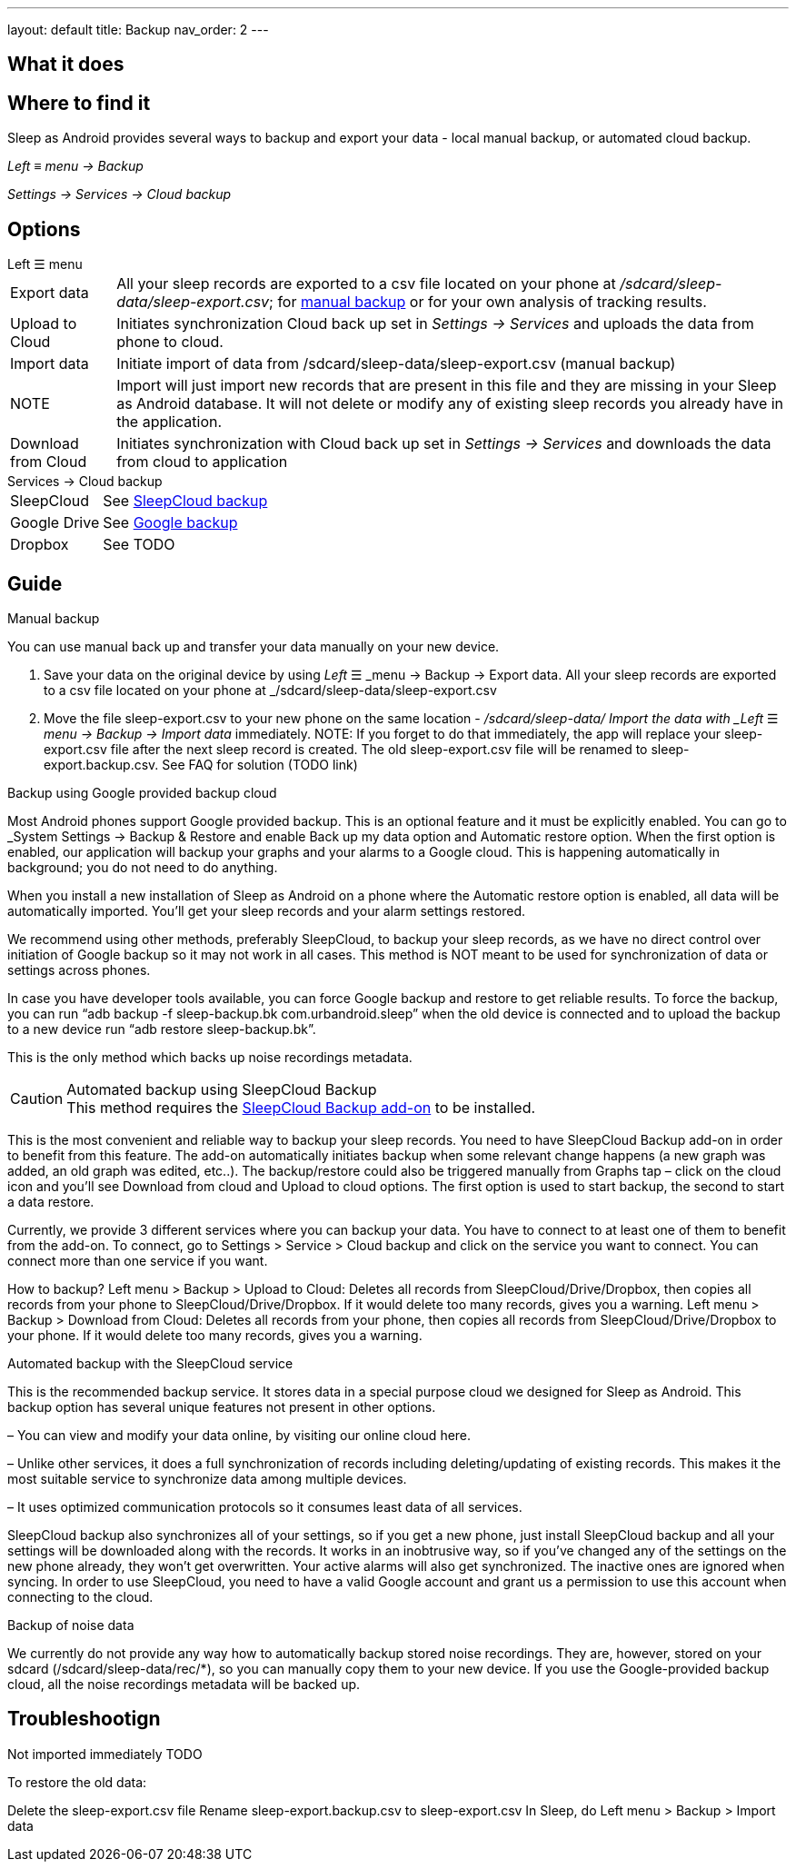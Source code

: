 ---
layout: default
title: Backup
nav_order: 2
// parent: Sleep - basic features
---

:toc:

== What it does
//One sentence summary
.Sleep as Android provides several ways to backup and export your data - local manual backup, or automated cloud backup.

== Where to find it
_Left_ ≡ _menu -> Backup_

_Settings -> Services -> Cloud backup_

== Options
.Left ☰ menu
[horizontal]
Export data:: All your sleep records are exported to a csv file located on your phone at _/sdcard/sleep-data/sleep-export.csv_; for  <<manual_backup,manual backup>> or for your own analysis of tracking results.
Upload to Cloud:: Initiates synchronization Cloud back up set in _Settings -> Services_ and uploads the data from phone to cloud.
Import data:: Initiate import of data from /sdcard/sleep-data/sleep-export.csv (manual backup)
NOTE:: Import will just import new records that are present in this file and they are missing in your Sleep as Android database. It will not delete or modify any of existing sleep records you already have in the application.
Download from Cloud:: Initiates synchronization with Cloud back up set in _Settings -> Services_ and downloads the data from cloud to application

.Services -> Cloud backup
[horizontal]
SleepCloud:: See <<sleepcloud_backup,SleepCloud backup>>
Google Drive:: See <<google_backup,Google backup>>
Dropbox:: See TODO


== Guide
// Free form description on how to use the feature, various quirks and best practices

.Manual backup
[[manual_backup]]
You can use manual back up and transfer your data manually on your new device.

. Save your data on the original device by using _Left_ ☰ _menu -> Backup -> Export data. All your sleep records are exported to a csv file located on your phone at _/sdcard/sleep-data/sleep-export.csv
. Move the file sleep-export.csv to your new phone on the same location - _/sdcard/sleep-data/
Import the data with _Left_ ☰ _menu -> Backup -> Import data_ immediately.
NOTE: If you forget to do that immediately, the app will replace your sleep-export.csv file after the next sleep record is created. The old sleep-export.csv file will be renamed to sleep-export.backup.csv. See FAQ for solution (TODO link)


.Backup using Google provided backup cloud
[[google_backup]]
Most Android phones support Google provided backup. This is an optional feature and it must be explicitly enabled. You can go to _System Settings -> Backup & Restore and enable Back up my data option and Automatic restore option. When the first option is enabled, our application will backup your graphs and your alarms to a Google cloud. This is happening automatically in background; you do not need to do anything.

When you install a new installation of Sleep as Android on a phone where the Automatic restore option is enabled, all data will be automatically imported. You’ll get your sleep records and your alarm settings restored.

We recommend using other methods, preferably SleepCloud, to backup your sleep records, as we have no direct control over initiation of Google backup so it may not work in all cases. This method is NOT meant to be used for synchronization of data or settings across phones.

In case you have developer tools available, you can force Google backup and restore to get reliable results. To force the backup, you can run “adb backup -f sleep-backup.bk com.urbandroid.sleep” when the old device is connected and to upload the backup to a new device run “adb restore sleep-backup.bk”.

This is the only method which backs up noise recordings metadata.

.Automated backup using SleepCloud Backup
[[sleepcloud_backup]]
CAUTION: This method requires the https://play.google.com/store/apps/details?id=com.urbandroid.sleep.addon.port[SleepCloud Backup add-on] to be installed.

This is the most convenient and reliable way to backup your sleep records. You need to have SleepCloud Backup add-on in order to benefit from this feature. The add-on automatically initiates backup when some relevant change happens (a new graph was added, an old graph was edited, etc..). The backup/restore could also be triggered manually from Graphs tap – click on the cloud icon and you’ll see Download from cloud and Upload to cloud options. The first option is used to start backup, the second to start a data restore.

Currently, we provide 3 different services where you can backup your data. You have to connect to at least one of them to benefit from the add-on. To connect, go to Settings > Service > Cloud backup and click on the service you want to connect. You can connect more than one service if you want.

How to backup?
Left menu > Backup > Upload to Cloud:
Deletes all records from SleepCloud/Drive/Dropbox, then copies all records from your phone to SleepCloud/Drive/Dropbox. If it would delete too many records, gives you a warning.
Left menu > Backup > Download from Cloud:
Deletes all records from your phone, then copies all records from SleepCloud/Drive/Dropbox to your phone. If it would delete too many records, gives you a warning.

.Automated backup with the SleepCloud service
This is the recommended backup service. It stores data in a special purpose cloud we designed for Sleep as Android. This backup option has several unique features not present in other options.

– You can view and modify your data online, by visiting our online cloud here.

– Unlike other services, it does a full synchronization of records including deleting/updating of existing records. This makes it the most suitable service to synchronize data among multiple devices.

– It uses optimized communication protocols so it consumes least data of all services.

SleepCloud backup also synchronizes all of your settings, so if you get a new phone, just install SleepCloud backup and all your settings will be downloaded along with the records. It works in an inobtrusive way, so if you’ve changed any of the settings on the new phone already, they won’t get overwritten.
Your active alarms will also get synchronized. The inactive ones are ignored when syncing.
In order to use SleepCloud, you need to have a valid Google account and grant us a permission to use this account when connecting to the cloud.


.Backup of noise data
We currently do not provide any way how to automatically backup stored noise recordings. They are, however, stored on your sdcard (/sdcard/sleep-data/rec/*), so you can manually copy them to your new device.
If you use the Google-provided backup cloud, all the noise recordings metadata will be backed up.







== Troubleshootign

Not imported immediately TODO

To restore the old data:

Delete the sleep-export.csv file
Rename sleep-export.backup.csv to sleep-export.csv
In Sleep, do Left menu > Backup > Import data
